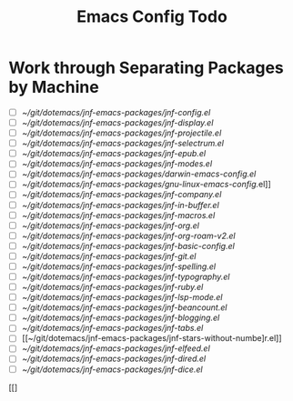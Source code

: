 :PROPERTIES:
:ID:       dotemacs-todo
:END:
#+title: Emacs Config Todo
#+filetags: :personal:

* Work through Separating Packages by Machine


- [ ] [[~/git/dotemacs/jnf-emacs-packages/jnf-config.el]]
- [ ] [[~/git/dotemacs/jnf-emacs-packages/jnf-display.el]]
- [ ] [[~/git/dotemacs/jnf-emacs-packages/jnf-projectile.el]]
- [ ] [[~/git/dotemacs/jnf-emacs-packages/jnf-selectrum.el]]
- [ ] [[~/git/dotemacs/jnf-emacs-packages/jnf-epub.el]]
- [ ] [[~/git/dotemacs/jnf-emacs-packages/jnf-modes.el]]
- [ ] [[~/git/dotemacs/jnf-emacs-packages/darwin-emacs-config.el]]
- [ ] [[~/git/dotemacs/jnf-emacs-packages/gnu-linux-emacs-config.]]el]]
- [ ] [[~/git/dotemacs/jnf-emacs-packages/jnf-company.el]]
- [ ] [[~/git/dotemacs/jnf-emacs-packages/jnf-in-buffer.el]]
- [ ] [[~/git/dotemacs/jnf-emacs-packages/jnf-macros.el]]
- [ ] [[~/git/dotemacs/jnf-emacs-packages/jnf-org.el]]
- [ ] [[~/git/dotemacs/jnf-emacs-packages/jnf-org-roam-v2.el]]
- [ ] [[~/git/dotemacs/jnf-emacs-packages/jnf-basic-config.el]]
- [ ] [[~/git/dotemacs/jnf-emacs-packages/jnf-git.el]]
- [ ] [[~/git/dotemacs/jnf-emacs-packages/jnf-spelling.el]]
- [ ] [[~/git/dotemacs/jnf-emacs-packages/jnf-typography.el]]
- [ ] [[~/git/dotemacs/jnf-emacs-packages/jnf-ruby.el]]
- [ ] [[~/git/dotemacs/jnf-emacs-packages/jnf-lsp-mode.el]]
- [ ] [[~/git/dotemacs/jnf-emacs-packages/jnf-beancount.el]]
- [ ] [[~/git/dotemacs/jnf-emacs-packages/jnf-blogging.el]]
- [ ] [[~/git/dotemacs/jnf-emacs-packages/jnf-tabs.el]]
- [ ] [[~/git/dotemacs/jnf-emacs-packages/jnf-stars-without-numbe]r.el]]
- [ ] [[~/git/dotemacs/jnf-emacs-packages/jnf-elfeed.el]]
- [ ] [[~/git/dotemacs/jnf-emacs-packages/jnf-dired.el]]
- [ ] [[~/git/dotemacs/jnf-emacs-packages/jnf-dice.el]]
[[]
